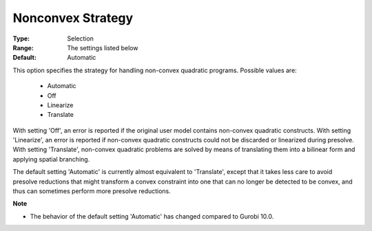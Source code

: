.. _option-GUROBI-nonconvex_strategy:


Nonconvex Strategy
==================



:Type:	Selection	
:Range:	The settings listed below	
:Default:	Automatic	



This option specifies the strategy for handling non-convex quadratic programs. Possible values are:



    *	Automatic
    *	Off
    *	Linearize
    *	Translate




With setting 'Off', an error is reported if the original user model contains non-convex quadratic constructs. With setting 'Linearize', an error is reported if non-convex quadratic constructs could not be discarded or linearized during presolve. With setting 'Translate', non-convex quadratic problems are solved by means of translating them into a bilinear form and applying spatial branching.





The default setting 'Automatic' is currently almost equivalent to 'Translate', except that it takes less care to avoid presolve reductions that might transform a convex constraint into one that can no longer be detected to be convex, and thus can sometimes perform more presolve reductions.





**Note** 

*	The behavior of the default setting 'Automatic' has changed compared to Gurobi 10.0.
